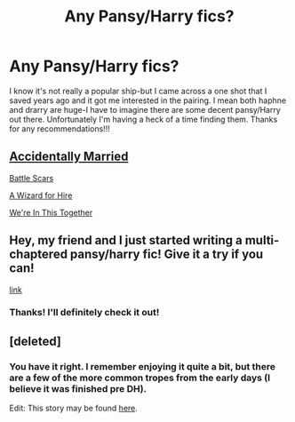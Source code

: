 #+TITLE: Any Pansy/Harry fics?

* Any Pansy/Harry fics?
:PROPERTIES:
:Author: ifindtrouble
:Score: 5
:DateUnix: 1598929678.0
:DateShort: 2020-Sep-01
:FlairText: Request
:END:
I know it's not really a popular ship-but I came across a one shot that I saved years ago and it got me interested in the pairing. I mean both haphne and drarry are huge-I have to imagine there are some decent pansy/Harry out there. Unfortunately I'm having a heck of a time finding them. Thanks for any recommendations!!!


** [[https://www.fanfiction.net/s/13110690/1/Accidentally-Married][Accidentally Married]]

[[https://archiveofourown.org/works/23434150/chapters/56168614][Battle Scars]]

[[https://www.fanfiction.net/s/7993653/1/][A Wizard for Hire]]

[[https://www.fanfiction.net/s/12900811/1/][We're In This Together]]
:PROPERTIES:
:Author: flingerdinger
:Score: 3
:DateUnix: 1599020896.0
:DateShort: 2020-Sep-02
:END:


** Hey, my friend and I just started writing a multi-chaptered pansy/harry fic! Give it a try if you can!

[[https://archiveofourown.org/works/26465395/chapters/64486588][link]]
:PROPERTIES:
:Author: wishfulcanadian1
:Score: 2
:DateUnix: 1600109257.0
:DateShort: 2020-Sep-14
:END:

*** Thanks! I'll definitely check it out!
:PROPERTIES:
:Author: ifindtrouble
:Score: 1
:DateUnix: 1600120461.0
:DateShort: 2020-Sep-15
:END:


** [deleted]
:PROPERTIES:
:Score: 1
:DateUnix: 1598958070.0
:DateShort: 2020-Sep-01
:END:

*** You have it right. I remember enjoying it quite a bit, but there are a few of the more common tropes from the early days (I believe it was finished pre DH).

Edit: This story may be found [[https://jeconais.fanficauthors.net/White_Knight_Grey_Queen/index/][here]].
:PROPERTIES:
:Author: otrigorin
:Score: 2
:DateUnix: 1598964920.0
:DateShort: 2020-Sep-01
:END:

